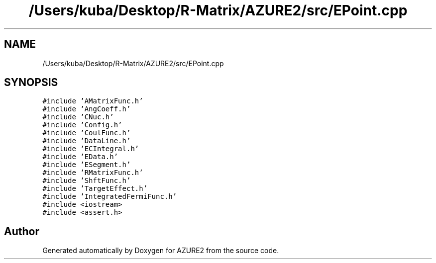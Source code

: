 .TH "/Users/kuba/Desktop/R-Matrix/AZURE2/src/EPoint.cpp" 3AZURE2" \" -*- nroff -*-
.ad l
.nh
.SH NAME
/Users/kuba/Desktop/R-Matrix/AZURE2/src/EPoint.cpp
.SH SYNOPSIS
.br
.PP
\fC#include 'AMatrixFunc\&.h'\fP
.br
\fC#include 'AngCoeff\&.h'\fP
.br
\fC#include 'CNuc\&.h'\fP
.br
\fC#include 'Config\&.h'\fP
.br
\fC#include 'CoulFunc\&.h'\fP
.br
\fC#include 'DataLine\&.h'\fP
.br
\fC#include 'ECIntegral\&.h'\fP
.br
\fC#include 'EData\&.h'\fP
.br
\fC#include 'ESegment\&.h'\fP
.br
\fC#include 'RMatrixFunc\&.h'\fP
.br
\fC#include 'ShftFunc\&.h'\fP
.br
\fC#include 'TargetEffect\&.h'\fP
.br
\fC#include 'IntegratedFermiFunc\&.h'\fP
.br
\fC#include <iostream>\fP
.br
\fC#include <assert\&.h>\fP
.br

.SH "Author"
.PP 
Generated automatically by Doxygen for AZURE2 from the source code\&.
